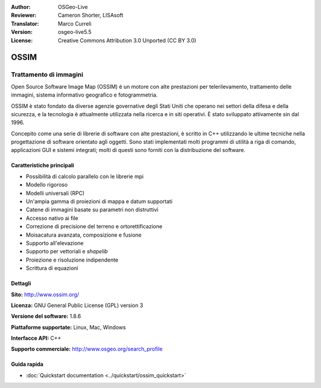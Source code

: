 :Author: OSGeo-Live
:Reviewer: Cameron Shorter, LISAsoft
:Translator: Marco Curreli
:Version: osgeo-live5.5
:License: Creative Commons Attribution 3.0 Unported (CC BY 3.0)

.. image:: ../../images/project_logos/logo-ossim.gif
  :scale: 100 %
  :alt: project logo
  :align: right
  :target: http://www.ossim.org/

.. image:: ../../images/logos/OSGeo_project.png
  :scale: 100 %
  :alt: OSGeo Project
  :align: right
  :target: http://www.osgeo.org


OSSIM
================================================================================

Trattamento di immagini
~~~~~~~~~~~~~~~~~~~~~~~~~~~~~~~~~~~~~~~~~~~~~~~~~~~~~~~~~~~~~~~~~~~~~~~~~~~~~~~~

Open Source Software Image Map (OSSIM) è un motore con alte prestazioni per telerilevamento, trattamento delle immagini, sistema informativo geografico e fotogrammetria.

OSSIM è stato fondato da diverse agenzie governative degli Stati Uniti che operano nei settori della difesa e della sicurezza, e la tecnologia è  attualmente utilizzata nella ricerca e in siti operativi. È stato sviluppato attivamente sin dal 1996. 

Concepito come una serie di librerie di software con alte prestazioni, è scritto in C++ utilizzando le ultime tecniche nella progettazione di software orientato agli oggetti.
Sono stati implementati molti programmi di utilità a riga di comando, applicazioni GUI e sistemi integrati; molti di questi sono forniti con la distribuzione del software.


Caratteristiche principali
--------------------------------------------------------------------------------

.. image:: ../../images/screenshots/800x600/ossim-imagelinker.jpg
  :scale: 50 %
  :alt: screenshot
  :align: right

* Possibilità di calcolo parallelo con le librerie mpi
* Modello rigoroso
* Modelli universali (RPC)
* Un'ampia gamma di proiezioni di mappa e datum supportati
* Catene di immagini basate su parametri non distruttivi
* Accesso nativo ai file
* Correzione di precisione del terreno e ortorettificazione
* Moisacatura avanzata, composizione e fusione
* Supporto all'elevazione
* Supporto per vettoriali e *shapelib*
* Proiezione e risoluzione indipendente
* Scrittura di equazioni

Dettagli
--------------------------------------------------------------------------------

**Sito:** http://www.ossim.org/

**Licenza:** GNU General Public License (GPL) version 3

**Versione del software:** 1.8.6

**Piattaforme supportate:** Linux, Mac, Windows

**Interfacce API:** C++

**Supporto commerciale:** http://www.osgeo.org/search_profile


Guida rapida
--------------------------------------------------------------------------------

* :doc:`Quickstart documentation <../quickstart/ossim_quickstart>`
